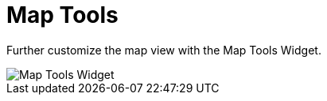 :title: Map Tools
:type: using
:status: published
:parent: Using {catalog-ui}
:summary: Using the Map Tools widget
:order: 07

= Map Tools

Further customize the map view with the ((Map Tools Widget)).

image::map-tools-widget.png[Map Tools Widget]
